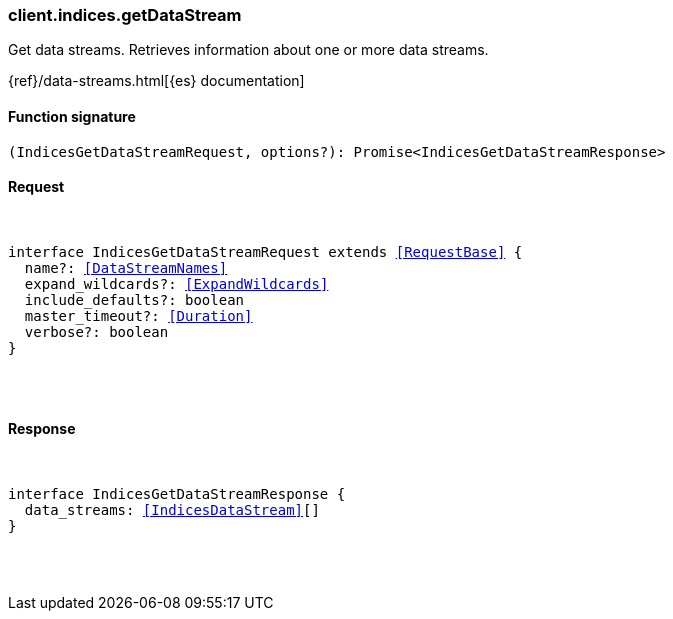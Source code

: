 [[reference-indices-get_data_stream]]

////////
===========================================================================================================================
||                                                                                                                       ||
||                                                                                                                       ||
||                                                                                                                       ||
||        ██████╗ ███████╗ █████╗ ██████╗ ███╗   ███╗███████╗                                                            ||
||        ██╔══██╗██╔════╝██╔══██╗██╔══██╗████╗ ████║██╔════╝                                                            ||
||        ██████╔╝█████╗  ███████║██║  ██║██╔████╔██║█████╗                                                              ||
||        ██╔══██╗██╔══╝  ██╔══██║██║  ██║██║╚██╔╝██║██╔══╝                                                              ||
||        ██║  ██║███████╗██║  ██║██████╔╝██║ ╚═╝ ██║███████╗                                                            ||
||        ╚═╝  ╚═╝╚══════╝╚═╝  ╚═╝╚═════╝ ╚═╝     ╚═╝╚══════╝                                                            ||
||                                                                                                                       ||
||                                                                                                                       ||
||    This file is autogenerated, DO NOT send pull requests that changes this file directly.                             ||
||    You should update the script that does the generation, which can be found in:                                      ||
||    https://github.com/elastic/elastic-client-generator-js                                                             ||
||                                                                                                                       ||
||    You can run the script with the following command:                                                                 ||
||       npm run elasticsearch -- --version <version>                                                                    ||
||                                                                                                                       ||
||                                                                                                                       ||
||                                                                                                                       ||
===========================================================================================================================
////////

[discrete]
[[client.indices.getDataStream]]
=== client.indices.getDataStream

Get data streams. Retrieves information about one or more data streams.

{ref}/data-streams.html[{es} documentation]

[discrete]
==== Function signature

[source,ts]
----
(IndicesGetDataStreamRequest, options?): Promise<IndicesGetDataStreamResponse>
----

[discrete]
==== Request

[pass]
++++
<pre>
++++
interface IndicesGetDataStreamRequest extends <<RequestBase>> {
  name?: <<DataStreamNames>>
  expand_wildcards?: <<ExpandWildcards>>
  include_defaults?: boolean
  master_timeout?: <<Duration>>
  verbose?: boolean
}

[pass]
++++
</pre>
++++
[discrete]
==== Response

[pass]
++++
<pre>
++++
interface IndicesGetDataStreamResponse {
  data_streams: <<IndicesDataStream>>[]
}

[pass]
++++
</pre>
++++
